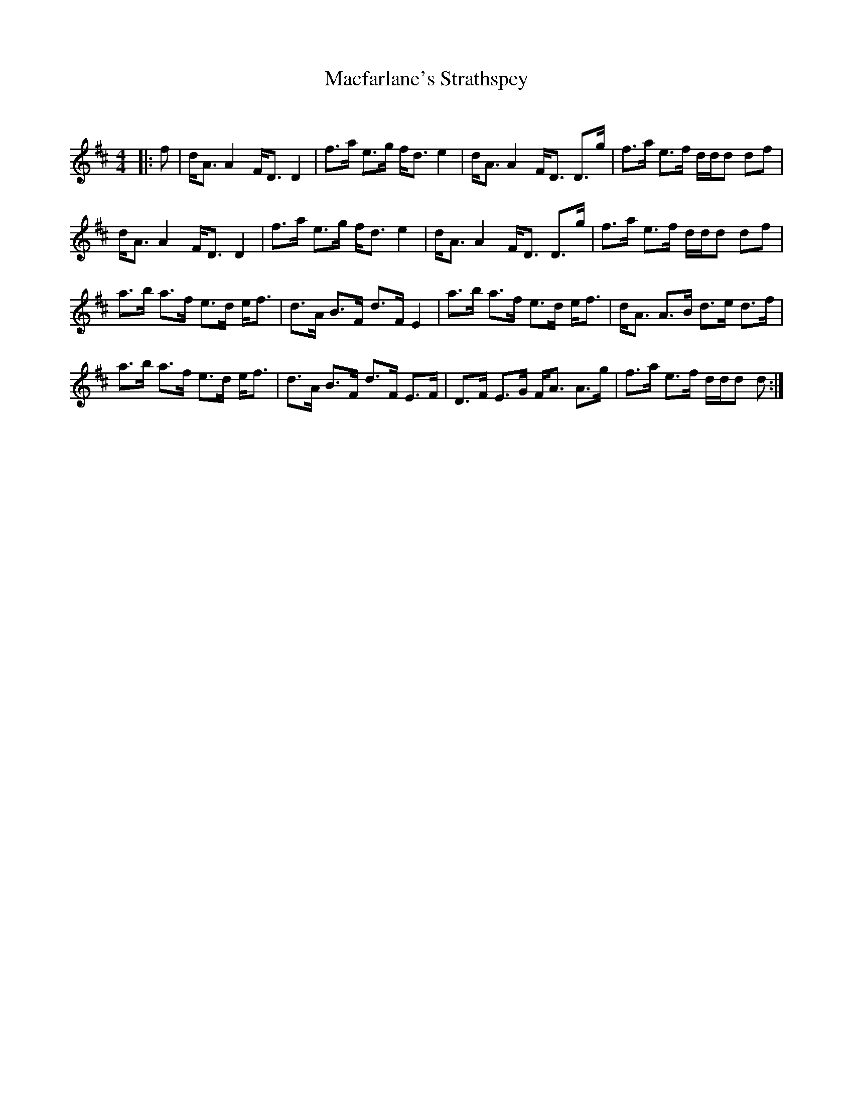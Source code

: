 X:1
T: Macfarlane's Strathspey
C:
R:Strathspey
Q: 128
K:D
M:4/4
L:1/16
|:f2|dA3 A4 FD3 D4|f3a e3g fd3 e4|dA3 A4 FD3 D3g|f3a e3f ddd2 d2f2|
dA3 A4 FD3 D4|f3a e3g fd3 e4|dA3 A4 FD3 D3g|f3a e3f ddd2 d2f2|
a3b a3f e3d ef3|d3A B3F d3F E4|a3b a3f e3d ef3|dA3 A3B d3e d3f|
a3b a3f e3d ef3|d3A B3F d3F E3F|D3F E3G FA3 A3g|f3a e3f ddd2 d2:|
